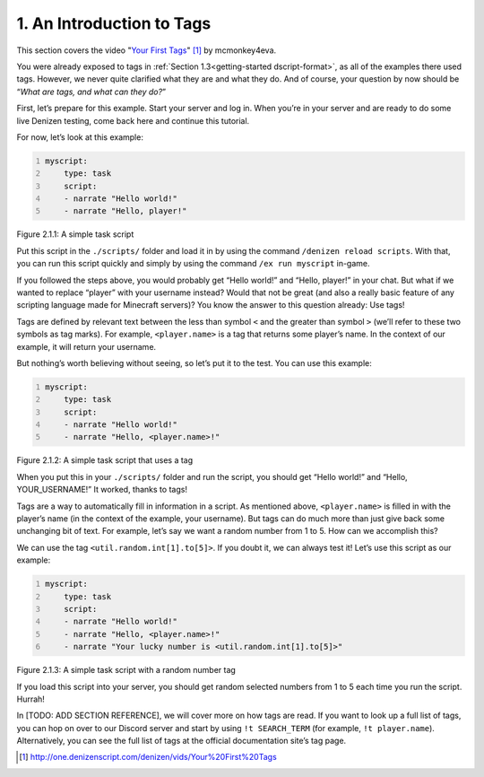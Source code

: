 .. _basics-of-scripting an-introduction-to-tags:

==========================
1. An Introduction to Tags
==========================

This section covers the video "`Your First Tags
<http://one.denizenscript.com/denizen/vids/Your%20First%20Tags>`_" [#]_ by
mcmonkey4eva.

You were already exposed to tags in :ref:`Section 1.3<getting-started
dscript-format>`, as all of the examples there used tags. However, we never
quite clarified what they are and what they do. And of course, your question by
now should be “*What are tags, and what can they do?*”

First, let’s prepare for this example. Start your server and log in. When you’re
in your server and are ready to do some live Denizen testing, come back here and
continue this tutorial.

For now, let’s look at this example:

.. code:: yaml
  :name: figure2_1_1
  :number-lines:

  myscript:
      type: task
      script:
      - narrate "Hello world!"
      - narrate "Hello, player!"

.. rst-class:: figurecaption

Figure 2.1.1: A simple task script

Put this script in the ``./scripts/`` folder and load it in by using the command
``/denizen reload scripts``. With that, you can run this script quickly and
simply by using the command ``/ex run myscript`` in-game.

If you followed the steps above, you would probably get “Hello world!” and
“Hello, player!” in your chat. But what if we wanted to replace “player” with
your username instead? Would that not be great (and also a really basic feature
of any scripting language made for Minecraft servers)? You know the answer to
this question already: Use tags!

Tags are defined by relevant text between the less than symbol ``<`` and the
greater than symbol ``>`` (we’ll refer to these two symbols as tag marks). For
example, ``<player.name>`` is a tag that returns some player’s name. In the
context of our example, it will return your username.

But nothing’s worth believing without seeing, so let’s put it to the test. You
can use this example:

.. code:: yaml
  :name: figure2_1_2
  :number-lines:

  myscript:
      type: task
      script:
      - narrate "Hello world!"
      - narrate "Hello, <player.name>!"

.. rst-class:: figurecaption

Figure 2.1.2: A simple task script that uses a tag

When you put this in your ``./scripts/`` folder and run the script, you should
get “Hello world!” and “Hello, YOUR_USERNAME!” It worked, thanks to tags!

Tags are a way to automatically fill in information in a script. As mentioned
above, ``<player.name>`` is filled in with the player’s name (in the context of
the example, your username). But tags can do much more than just give back some
unchanging bit of text. For example, let’s say we want a random number from 1 to
5. How can we accomplish this?

We can use the tag ``<util.random.int[1].to[5]>``. If you doubt it, we can
always test it! Let’s use this script as our example:

.. code:: yaml
  :name: figure2_1_3
  :number-lines:

  myscript:
      type: task
      script:
      - narrate "Hello world!"
      - narrate "Hello, <player.name>!"
      - narrate "Your lucky number is <util.random.int[1].to[5]>"

.. rst-class:: figurecaption

Figure 2.1.3: A simple task script with a random number tag

If you load this script into your server, you should get random selected numbers
from 1 to 5 each time you run the script. Hurrah!

In [TODO: ADD SECTION REFERENCE], we will cover more on how tags are read. If
you want to look up a full list of tags, you can hop on over to our Discord
server and start by using ``!t SEARCH_TERM`` (for example, ``!t player.name``).
Alternatively, you can see the full list of tags at the official documentation
site’s tag page.

.. [#] http://one.denizenscript.com/denizen/vids/Your%20First%20Tags
